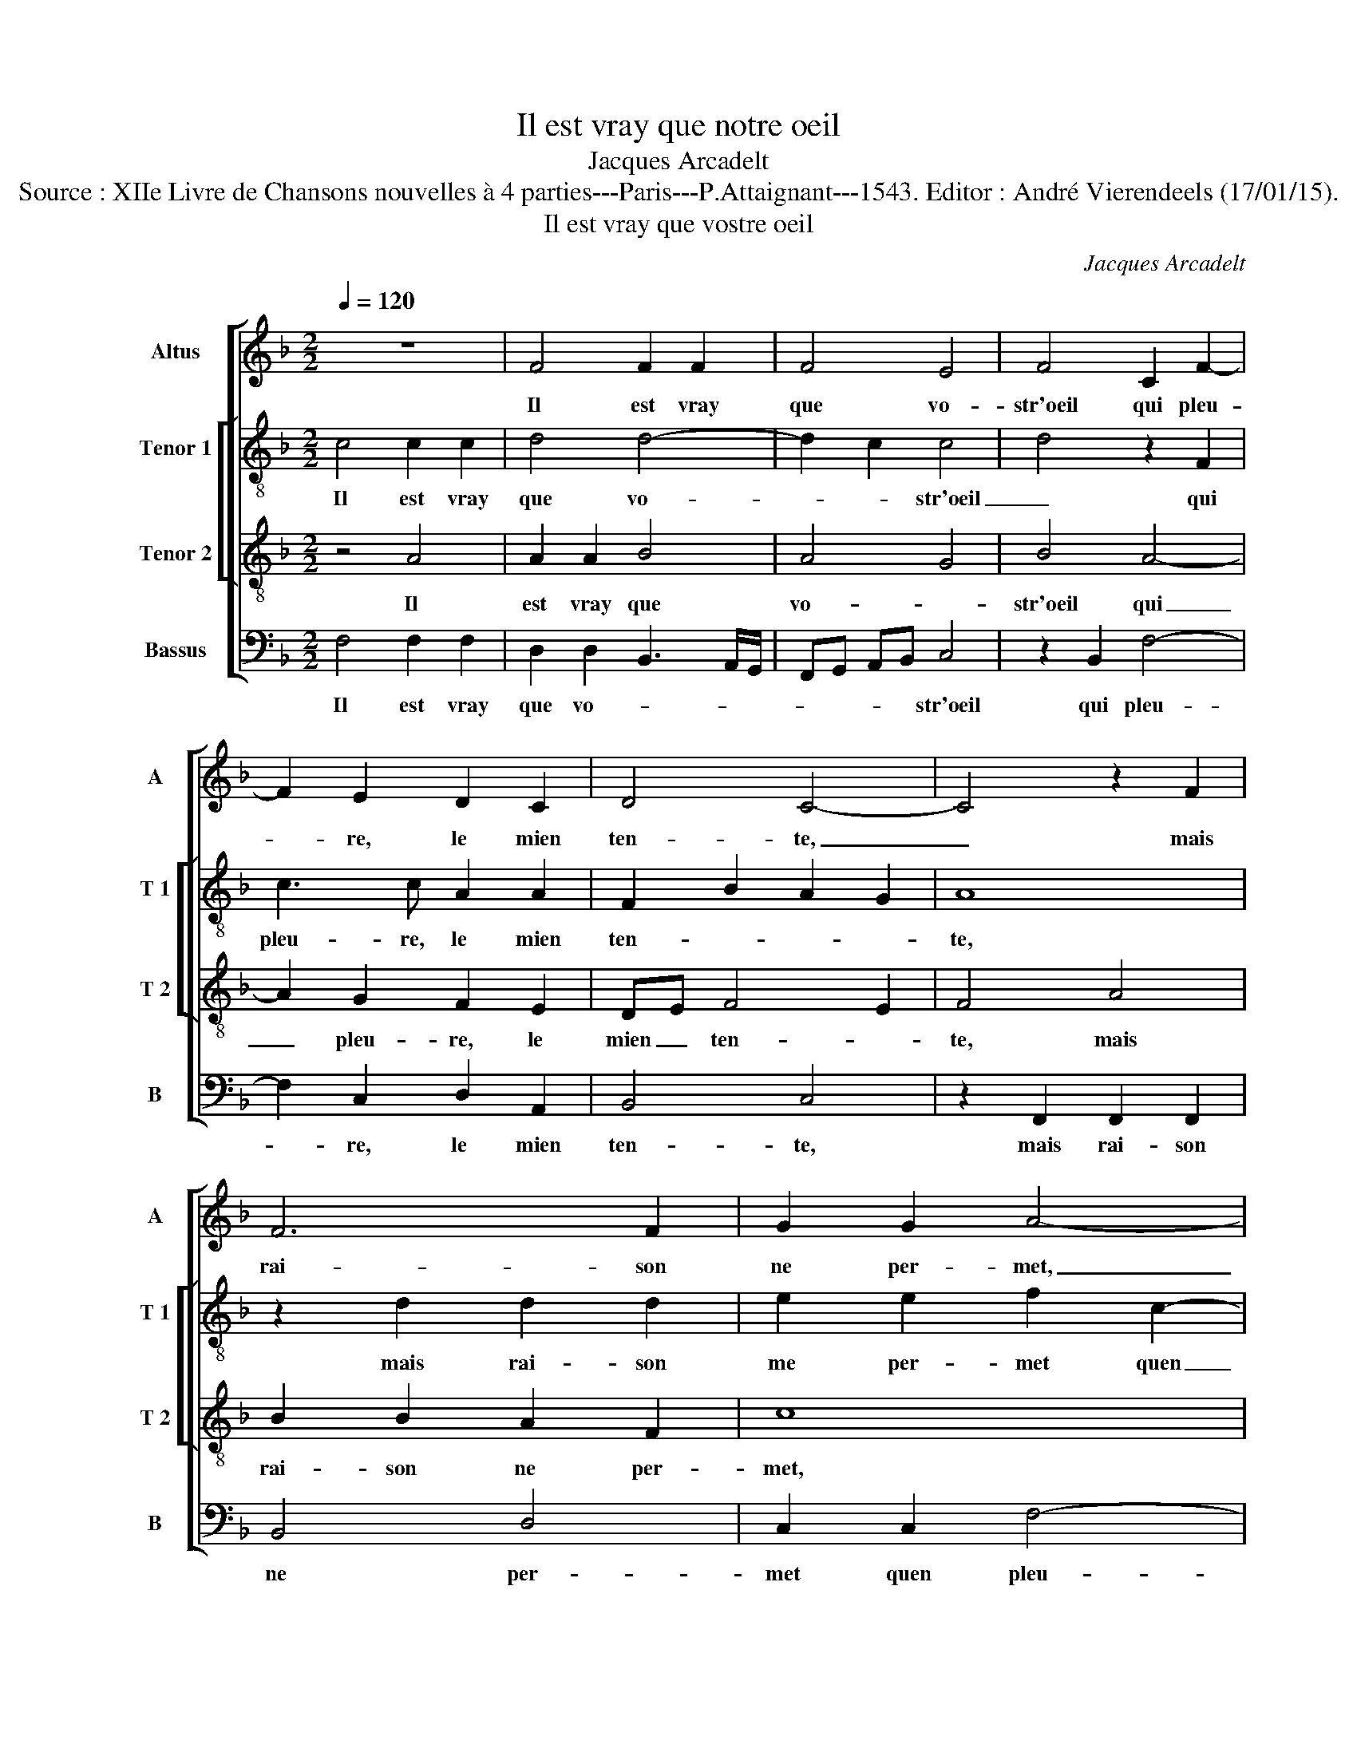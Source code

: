 X:1
T:Il est vray que notre oeil
T:Jacques Arcadelt
T:Source : XIIe Livre de Chansons nouvelles à 4 parties---Paris---P.Attaignant---1543. Editor : André Vierendeels (17/01/15).
T:Il est vray que vostre oeil
C:Jacques Arcadelt
%%score [ 1 [ 2 3 ] 4 ]
L:1/8
Q:1/4=120
M:2/2
K:F
V:1 treble nm="Altus" snm="A"
V:2 treble-8 nm="Tenor 1" snm="T 1"
V:3 treble-8 nm="Tenor 2" snm="T 2"
V:4 bass nm="Bassus" snm="B"
V:1
 z8 | F4 F2 F2 | F4 E4 | F4 C2 F2- | F2 E2 D2 C2 | D4 C4- | C4 z2 F2 | F6 F2 | G2 G2 A4- | %9
w: |Il est vray|que vo-|str'oeil qui pleu-|* re, le mien|ten- te,|_ mais|rai- son|ne per- met,|
 A4 z2 F2- | F2 B4 B2 | A2 B3 A A2- | A2 G2 A4 | z2 F2 F2 F2 | D4 F4 | E2 C2 F2 E2 | F2 G2 A2 G2- | %17
w: _ quen|_ pleu- rant|vous se- * quen-|* * te,|car cest bien|la rai-|son que ce- luy|seul la- men- *|
 G2 F2 G4 | E8 |: z2 G2 B2 B2 | A2 A2 GF ED | E2 F2 ED EF | G2 G2 F3 G | AF G3 F F2- | %24
w: |te,|qui pour me|fai- re vi- * * *|* vr'est cau- * * *|* se que ie|meu- * * * *|
[M:2/4] F2 ED |1[M:2/2] E8 :|2 F2 E2 F4- || F8 |] %28
w: |re,|(meu)- * re.|_|
V:2
 c4 c2 c2 | d4 d4- | d2 c2 c4 | d4 z2 F2 | c3 c A2 A2 | F2 B2 A2 G2 | A8 | z2 d2 d2 d2 | %8
w: Il est vray|que vo-|* * str'oeil|_ qui|pleu- re, le mien|ten- * * *|te,|mais rai- son|
 e2 e2 f2 c2- | c2 f4 f2 | d2 g2 f4- | f8 | d4 d4- | d4 z2 f2 | f2 f2 d2 d2 | c4 F2 c2 | %16
w: me per- met quen|_ pleu- rant|vous se- quen-||* te,|_ car|cest bien la rai-|son que ce-|
 A2 c3 d e2- | ed c4 B2 | A2 G2 z2 c2 |: e2 e2 d2 d2 | c6 c2 | c2 A2 c2 c2 | d6 cB | A2 G2 c2 B2 | %24
w: luy seul la- men-||* te, qui|pour me fai- re|vi- vr'est-|cau- se que ie|meu- * *||
[M:2/4] c4- |1[M:2/2] c4 z2 c2 :|2 c4 c4- || c8 |] %28
w: re,|_ qui|(meu)- re.|_|
V:3
 z4 A4 | A2 A2 B4 | A4 G4 | B4 A4- | A2 G2 F2 E2 | DE F4 E2 | F4 A4 | B2 B2 A2 F2 | c8 | %9
w: Il|est vray que|vo- *|str'oeil qui|_ pleu- re, le|mien _ ten- *|te, mais|rai- son ne per-|met,|
 z2 F4 B2- | B2 B2 d2 d2 | c2 d3 c BA | B4 A4- | A8 | z2 B2 B2 B2 | G3 F/G/ A2 G2 | z2 G2 c2 B2 | %17
w: quen pleu-|* rant vous se-|quen- * * * *|* te,|_|car cest bien|la _ _ rai- son|que ce- luy|
 c2 c2 d4 | c4 G4 |: G4 G2 D2 | F2 CD EF G2- | G2 F2 G2 A2 | B2 B2 AG AB | c3 B A2 GF | %24
w: seul la- men-|te, qui|pour me fai-|re vi- * * * *|* vr'est cau- se|que ie meu- * * *||
[M:2/4] G2 A2 |1[M:2/2] G4 G4 :|2 G4 F4- || F8 |] %28
w: |re, qui|(meu)- re.|_|
V:4
 F,4 F,2 F,2 | D,2 D,2 B,,3 A,,/G,,/ | F,,G,, A,,B,, C,4 | z2 B,,2 F,4- | F,2 C,2 D,2 A,,2 | %5
w: Il est vray|que vo- * * *|* * * * str'oeil|qui pleu-|* re, le mien|
 B,,4 C,4 | z2 F,,2 F,,2 F,,2 | B,,4 D,4 | C,2 C,2 F,4- | F,2 F,2 D,2 D,2 | %10
w: ten- te,|mais rai- son|ne per-|met quen pleu-|* rant vous se-|
 B,,2 G,,A,, B,,C, D,E, | F,2 B,,2 F,4 | G,4 z2 D,2 | D,2 D,2 F,4 | B,,8 | C,4 z2 C,2 | %16
w: quen- * * * * * *||te, car|cest bien la|rai-|son que|
 F,2 E,2 F,2 G,2 | A,4 G,4 | C,2 C,4 C,2- |: C,2 C,2 G,,2 B,,2 | F,,G,, A,,B,, C,4- | %21
w: ce- luy seul la-|men- *|te, qui pour|_ me fai- re|vi- * * * *|
 C,2 D,2 C,3 B,,/A,,/ | G,,A,, B,,C, D,E, F,2- | F,2 E,2 F,2 D,2 |[M:2/4] C,4 |1 %25
w: * vr'est cau- * *||* se que ie|meu-|
[M:2/2] C,2 C,4 (C,2 :|2 C,4) F,,4- || F,,8 |] %28
w: re, qui pour|meu- re.|_|

